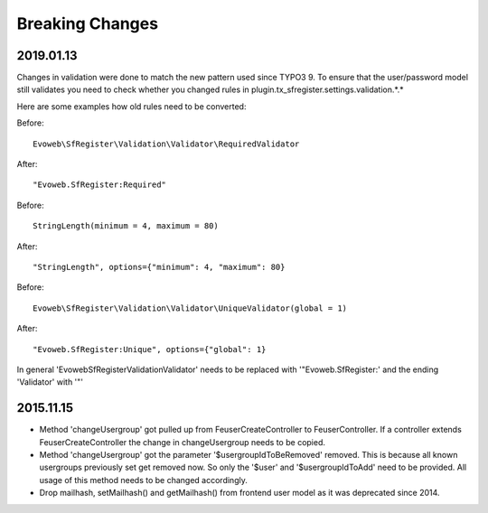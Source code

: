 .. ==================================================
.. FOR YOUR INFORMATION
.. --------------------------------------------------
.. -*- coding: utf-8 -*- with BOM.


Breaking Changes
================

2019.01.13
''''''''''

Changes in validation were done to match the new pattern used since TYPO3 9. To ensure that the user/password model
still validates you need to check whether you changed rules in plugin.tx_sfregister.settings.validation.*.*

Here are some examples how old rules need to be converted:

Before:
::
   Evoweb\SfRegister\Validation\Validator\RequiredValidator
After:
::
   "Evoweb.SfRegister:Required"

Before:
::
   StringLength(minimum = 4, maximum = 80)
After:
::
   "StringLength", options={"minimum": 4, "maximum": 80}

Before:
::
   Evoweb\SfRegister\Validation\Validator\UniqueValidator(global = 1)
After:
::
   "Evoweb.SfRegister:Unique", options={"global": 1}

In general 'Evoweb\SfRegister\Validation\Validator\' needs to be replaced with '"Evoweb.SfRegister:' and the
ending 'Validator' with '"'


2015.11.15
''''''''''

- Method 'changeUsergroup' got pulled up from FeuserCreateController to FeuserController. If a controller extends
  FeuserCreateController the change in changeUsergroup needs to be copied.
- Method 'changeUsergroup' got the parameter '$usergroupIdToBeRemoved' removed. This is because all known usergroups
  previously set get removed now. So only the '$user' and '$usergroupIdToAdd' need to be provided. All usage of this
  method needs to be changed accordingly.

- Drop mailhash, setMailhash() and getMailhash() from frontend user model as it was deprecated since 2014.
